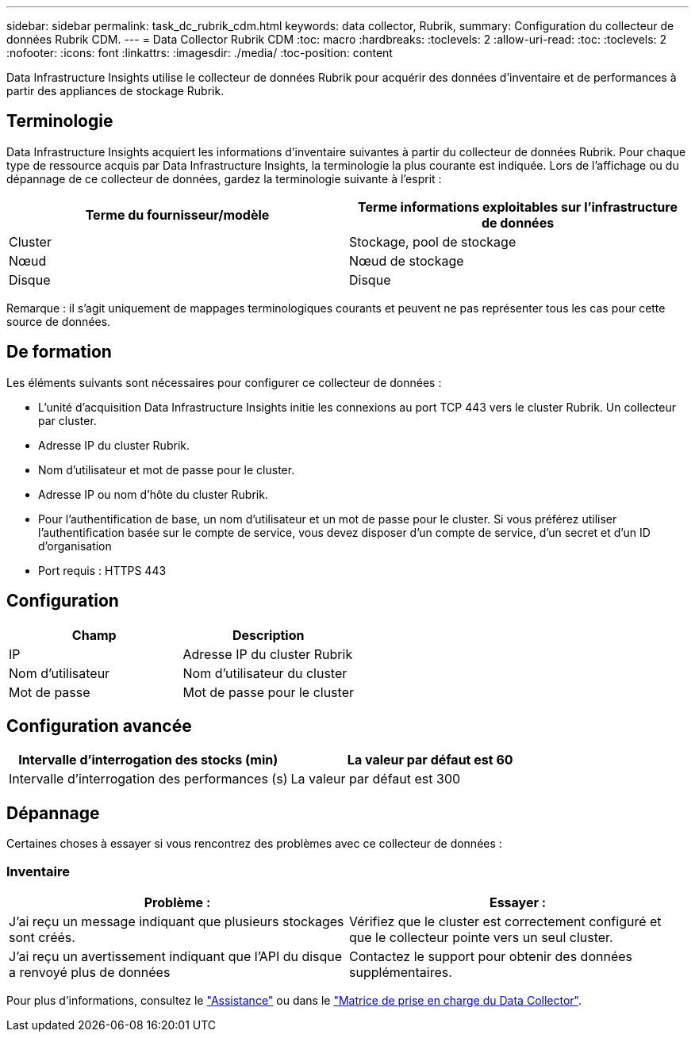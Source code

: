 ---
sidebar: sidebar 
permalink: task_dc_rubrik_cdm.html 
keywords: data collector, Rubrik, 
summary: Configuration du collecteur de données Rubrik CDM. 
---
= Data Collector Rubrik CDM
:toc: macro
:hardbreaks:
:toclevels: 2
:allow-uri-read: 
:toc: 
:toclevels: 2
:nofooter: 
:icons: font
:linkattrs: 
:imagesdir: ./media/
:toc-position: content


[role="lead"]
Data Infrastructure Insights utilise le collecteur de données Rubrik pour acquérir des données d'inventaire et de performances à partir des appliances de stockage Rubrik.



== Terminologie

Data Infrastructure Insights acquiert les informations d'inventaire suivantes à partir du collecteur de données Rubrik. Pour chaque type de ressource acquis par Data Infrastructure Insights, la terminologie la plus courante est indiquée. Lors de l'affichage ou du dépannage de ce collecteur de données, gardez la terminologie suivante à l'esprit :

[cols="2*"]
|===
| Terme du fournisseur/modèle | Terme informations exploitables sur l'infrastructure de données 


| Cluster | Stockage, pool de stockage 


| Nœud | Nœud de stockage 


| Disque | Disque 
|===
Remarque : il s'agit uniquement de mappages terminologiques courants et peuvent ne pas représenter tous les cas pour cette source de données.



== De formation

Les éléments suivants sont nécessaires pour configurer ce collecteur de données :

* L'unité d'acquisition Data Infrastructure Insights initie les connexions au port TCP 443 vers le cluster Rubrik. Un collecteur par cluster.
* Adresse IP du cluster Rubrik.
* Nom d'utilisateur et mot de passe pour le cluster.
* Adresse IP ou nom d'hôte du cluster Rubrik.
* Pour l'authentification de base, un nom d'utilisateur et un mot de passe pour le cluster. Si vous préférez utiliser l'authentification basée sur le compte de service, vous devez disposer d'un compte de service, d'un secret et d'un ID d'organisation
* Port requis : HTTPS 443




== Configuration

[cols="2*"]
|===
| Champ | Description 


| IP | Adresse IP du cluster Rubrik 


| Nom d'utilisateur | Nom d'utilisateur du cluster 


| Mot de passe | Mot de passe pour le cluster 
|===


== Configuration avancée

[cols="2*"]
|===
| Intervalle d'interrogation des stocks (min) | La valeur par défaut est 60 


| Intervalle d'interrogation des performances (s) | La valeur par défaut est 300 
|===


== Dépannage

Certaines choses à essayer si vous rencontrez des problèmes avec ce collecteur de données :



=== Inventaire

[cols="2*"]
|===
| Problème : | Essayer : 


| J'ai reçu un message indiquant que plusieurs stockages sont créés. | Vérifiez que le cluster est correctement configuré et que le collecteur pointe vers un seul cluster. 


| J'ai reçu un avertissement indiquant que l'API du disque a renvoyé plus de données | Contactez le support pour obtenir des données supplémentaires. 
|===
Pour plus d'informations, consultez le link:concept_requesting_support.html["Assistance"] ou dans le link:reference_data_collector_support_matrix.html["Matrice de prise en charge du Data Collector"].
